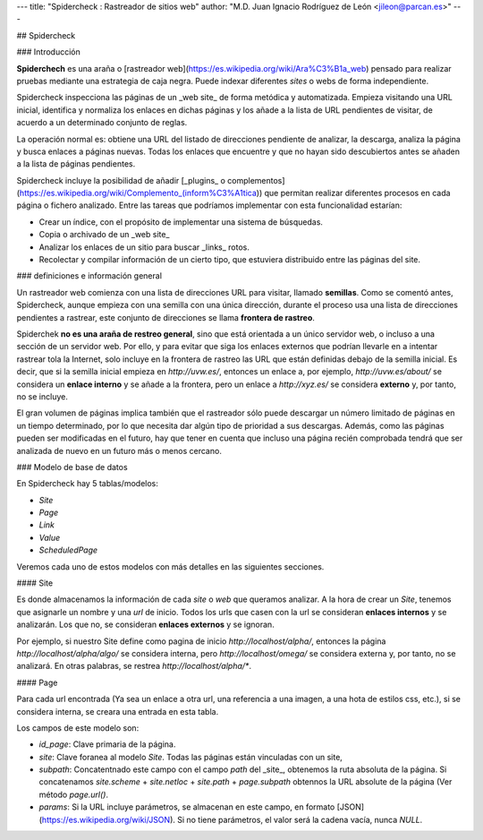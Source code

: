 .. meta::
   :description: Spidercheck : Rastreador de sitios web
   :keywords: spider, crawler, web
   

---
title: "Spidercheck : Rastreador de sitios web"
author: "M.D. Juan Ignacio Rodríguez de León <jileon@parcan.es>"
---

## Spidercheck

### Introducción

**Spiderchech** es una araña o [rastreador web](https://es.wikipedia.org/wiki/Ara%C3%B1a_web) pensado para realizar pruebas mediante una estrategia de caja negra. Puede indexar diferentes *sites* o webs de forma independiente.

Spidercheck inspecciona las páginas de un _web site_ de forma metódica y automatizada. Empieza visitando una URL inicial, identifica y normaliza los enlaces en dichas páginas y los añade a la lista de URL pendientes de visitar, de acuerdo a un determinado conjunto de reglas.

La operación normal es: obtiene una URL del listado de direcciones pendiente de analizar, la descarga, analiza la página y busca enlaces a páginas nuevas. Todas los enlaces que encuentre y que no hayan sido descubiertos antes se añaden a la lista de páginas pendientes.

Spidercheck incluye la posibilidad de añadir [_plugins_ o complementos](https://es.wikipedia.org/wiki/Complemento_(inform%C3%A1tica)) que permitan realizar diferentes procesos en cada página o fichero analizado. Entre las tareas que podríamos implementar con esta funcionalidad estarían:

- Crear un índice, con el propósito de implementar una sistema de búsquedas.

- Copia o archivado de un _web site_

- Analizar los enlaces de un sitio para buscar _links_ rotos.

- Recolectar y compilar información de un cierto tipo, que estuviera distribuido entre las páginas del site.

### definiciones e información general

Un rastreador web comienza con una lista de direcciones URL para visitar, llamado **semillas**. Como se comentó antes, Spidercheck, aunque empieza con una semilla con una única dirección, durante el proceso usa una lista de direcciones pendientes a rastrear, este conjunto de direcciones se llama **frontera de rastreo**.

Spiderchek **no es una araña de restreo general**, sino que está orientada a un único servidor web, o incluso a una sección de un servidor web. Por ello, y para evitar que siga los enlaces externos que podrían llevarle en a intentar rastrear tola la Internet, solo incluye en la frontera de rastreo las URL que están definidas debajo de la semilla inicial. Es decir, que si la semilla inicial empieza en `http://uvw.es/`, entonces un enlace a, por ejemplo, `http://uvw.es/about/` se considera un **enlace interno** y se añade a la frontera, pero un enlace a `http://xyz.es/` se considera **externo** y, por tanto, no se incluye.
 
El gran volumen de páginas implica también que el rastreador sólo puede descargar un número limitado de páginas en un tiempo determinado, por lo que necesita dar algún tipo de prioridad a sus descargas. Además, como las páginas pueden ser modificadas en el futuro, hay que tener en cuenta que incluso una página recién comprobada tendrá que ser analizada de nuevo en un futuro más o menos cercano.


### Modelo de base de datos

En Spidercheck hay 5 tablas/modelos:

- `Site`
- `Page`
- `Link`
- `Value`
- `ScheduledPage`

Veremos cada uno de estos modelos con más detalles en las siguientes secciones.

#### Site

Es donde almacenamos la información de cada *site* o *web* que queramos analizar. A la hora de crear un `Site`, tenemos que asignarle un nombre y una *url* de inicio. Todos los urls que casen con la url se consideran **enlaces internos** y se analizarán. Los que no, se consideran **enlaces externos** y se ignoran.

Por ejemplo, si nuestro Site define como pagina de inicio `http://localhost/alpha/`, entonces la página `http://localhost/alpha/algo/` se considera interna, pero `http://localhost/omega/` se considera externa y, por tanto, no se analizará. En otras palabras, se restrea `http://localhost/alpha/*`.

#### Page

Para cada url encontrada (Ya sea un enlace a otra url, una referencia a una imagen, a una hota de estilos css, etc.), si se considera interna, se creara una entrada en esta tabla.

Los campos de este modelo son:

- `id_page`: Clave primaria de la página.

- `site`: Clave foranea al modelo `Site`. Todas las páginas están vinculadas con un site,

- `subpath`: Concatentnado este campo con el campo `path` del _site_, obtenemos la ruta absoluta de la página. Si concatenamos `site.scheme` + `site.netloc` + `site.path` + `page.subpath` obtennos la URL absolute de la página (Ver método `page.url()`. 

- `params`: Si la URL incluye parámetros, se almacenan en este campo, en formato [JSON](https://es.wikipedia.org/wiki/JSON). Si no tiene parámetros, el valor será la cadena vacía, nunca `NULL`.
